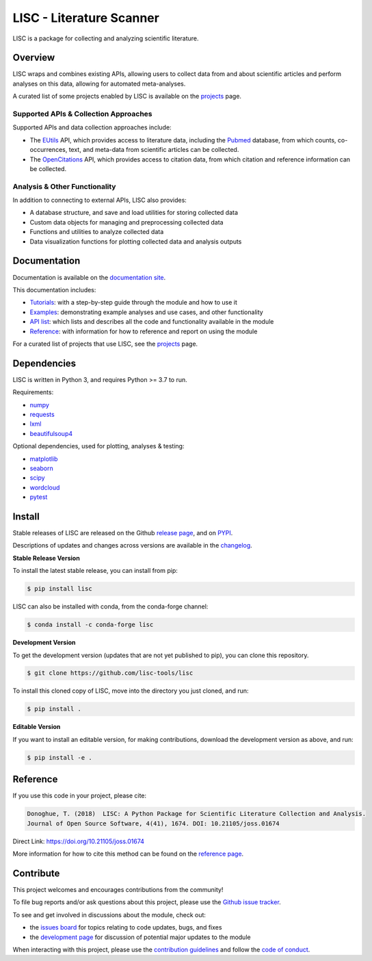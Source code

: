 =========================
LISC - Literature Scanner
=========================

|ProjectStatus| |Version| |BuildStatus| |Coverage| |License| |PythonVersions| |Publication|

.. |ProjectStatus| image:: https://www.repostatus.org/badges/latest/active.svg
   :target: https://www.repostatus.org/#active
   :alt: project status

.. |Version| image:: https://img.shields.io/pypi/v/lisc.svg
   :target: https://pypi.python.org/pypi/lisc/
   :alt: version

.. |BuildStatus| image:: https://github.com/lisc-tools/lisc/actions/workflows/build.yml/badge.svg
   :target: https://github.com/lisc-tools/lisc/actions/workflows/build.yml
   :alt: build status

.. |Coverage| image:: https://codecov.io/gh/lisc-tools/lisc/branch/main/graph/badge.svg
   :target: https://codecov.io/gh/lisc-tools/lisc
   :alt: coverage

.. |License| image:: https://img.shields.io/pypi/l/lisc.svg
   :target: https://opensource.org/licenses/Apache-2.0
   :alt: license

.. |PythonVersions| image:: https://img.shields.io/pypi/pyversions/lisc.svg
   :target: https://pypi.python.org/pypi/lisc/
   :alt: python versions

.. |Publication| image:: https://joss.theoj.org/papers/10.21105/joss.01674/status.svg
   :target: https://doi.org/10.21105/joss.01674
   :alt: publication

LISC is a package for collecting and analyzing scientific literature.

Overview
--------

LISC wraps and combines existing APIs, allowing users to collect data from and about
scientific articles and perform analyses on this data, allowing for automated meta-analyses.

A curated list of some projects enabled by LISC is available on the
`projects <https://github.com/lisc-tools/Projects>`_ page.

Supported APIs & Collection Approaches
~~~~~~~~~~~~~~~~~~~~~~~~~~~~~~~~~~~~~~

Supported APIs and data collection approaches include:

- The `EUtils <https://www.ncbi.nlm.nih.gov/books/NBK25497/>`_ API, which provides access to literature data,
  including the `Pubmed <https://pubmed.ncbi.nlm.nih.gov/about/>`_ database, from which counts, co-occurrences,
  text, and meta-data from scientific articles can be collected.
- The `OpenCitations <https://opencitations.net>`_ API, which provides access to citation data, from which
  citation and reference information can be collected.

Analysis & Other Functionality
~~~~~~~~~~~~~~~~~~~~~~~~~~~~~~

In addition to connecting to external APIs, LISC also provides:

- A database structure, and save and load utilities for storing collected data
- Custom data objects for managing and preprocessing collected data
- Functions and utilities to analyze collected data
- Data visualization functions for plotting collected data and analysis outputs

Documentation
-------------

Documentation is available on the
`documentation site <https://lisc-tools.github.io/lisc/>`_.

This documentation includes:

- `Tutorials <https://lisc-tools.github.io/lisc/auto_tutorials/index.html>`_:
  with a step-by-step guide through the module and how to use it
- `Examples <https://lisc-tools.github.io/lisc/auto_examples/index.html>`_:
  demonstrating example analyses and use cases, and other functionality
- `API list <https://lisc-tools.github.io/lisc/api.html>`_:
  which lists and describes all the code and functionality available in the module
- `Reference <https://lisc-tools.github.io/lisc/reference.html>`_:
  with information for how to reference and report on using the module

For a curated list of projects that use LISC, see the
`projects <https://github.com/lisc-tools/Projects>`_ page.

Dependencies
------------

LISC is written in Python 3, and requires Python >= 3.7 to run.

Requirements:

- `numpy <https://pypi.org/project/numpy/>`_
- `requests <https://pypi.org/project/requests/>`_
- `lxml <https://pypi.org/project/lxml/>`_
- `beautifulsoup4 <https://pypi.org/project/beautifulsoup4/>`_

Optional dependencies, used for plotting, analyses & testing:

- `matplotlib <https://pypi.org/project/matplotlib/>`_
- `seaborn <https://pypi.org/project/seaborn/>`_
- `scipy <https://pypi.org/project/scipy/>`_
- `wordcloud <https://pypi.org/project/wordcloud/>`_
- `pytest <https://pypi.org/project/pytest/>`_

Install
-------

Stable releases of LISC are released on the Github
`release page <https://github.com/lisc-tools/lisc/releases>`_, and on
`PYPI <https://pypi.org/project/lisc/>`_.

Descriptions of updates and changes across versions are available in the
`changelog <https://lisc-tools.github.io/lisc/changelog.html>`_.

**Stable Release Version**

To install the latest stable release, you can install from pip:

.. code-block:: shell

    $ pip install lisc

LISC can also be installed with conda, from the conda-forge channel:

.. code-block:: shell

    $ conda install -c conda-forge lisc

**Development Version**

To get the development version (updates that are not yet published to pip), you can clone this repository.

.. code-block:: shell

    $ git clone https://github.com/lisc-tools/lisc

To install this cloned copy of LISC, move into the directory you just cloned, and run:

.. code-block:: shell

    $ pip install .

**Editable Version**

If you want to install an editable version, for making contributions, download the development
version as above, and run:

.. code-block:: shell

    $ pip install -e .

Reference
---------

If you use this code in your project, please cite:

.. code-block:: text

    Donoghue, T. (2018)  LISC: A Python Package for Scientific Literature Collection and Analysis.
    Journal of Open Source Software, 4(41), 1674. DOI: 10.21105/joss.01674

Direct Link: https://doi.org/10.21105/joss.01674

More information for how to cite this method can be found on the
`reference page <https://lisc-tools.github.io/lisc/reference.html>`_.

Contribute
----------

This project welcomes and encourages contributions from the community!

To file bug reports and/or ask questions about this project, please use the
`Github issue tracker <https://github.com/lisc-tools/lisc/issues>`_.

To see and get involved in discussions about the module, check out:

- the `issues board <https://github.com/lisc-tools/lisc/issues>`_
  for topics relating to code updates, bugs, and fixes
- the `development page <https://github.com/lisc-tools/Development>`_
  for discussion of potential major updates to the module

When interacting with this project, please use the
`contribution guidelines <https://github.com/lisc-tools/lisc/blob/main/CONTRIBUTING.md>`_
and follow the
`code of conduct <https://github.com/lisc-tools/lisc/blob/main/CODE_OF_CONDUCT.md>`_.

